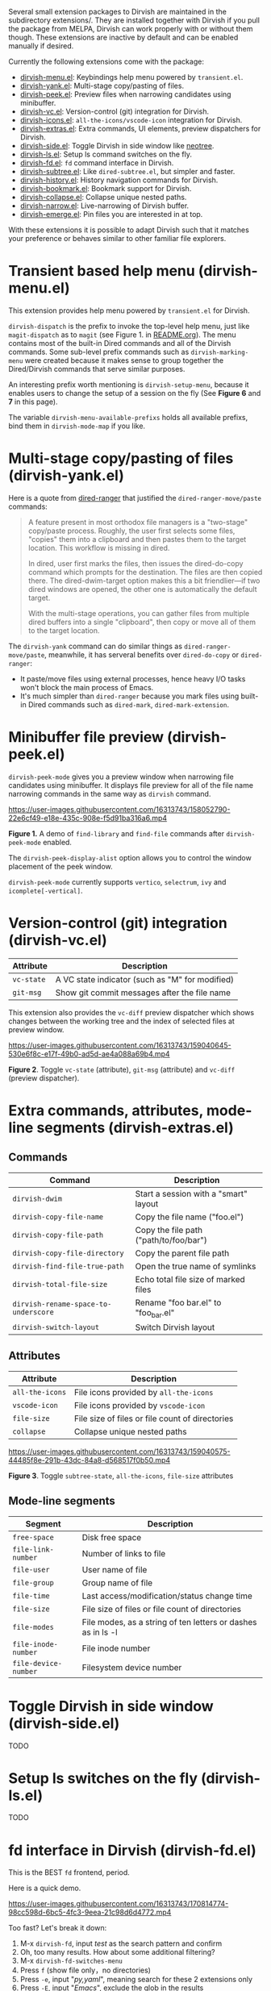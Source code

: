 #+AUTHOR: Alex Lu
#+EMAIL: alexluigit@gmail.com
#+startup: content

Several small extension packages to Dirvish are maintained in the subdirectory
extensions/. They are installed together with Dirvish if you pull the package
from MELPA, Dirvish can work properly with or without them though. These
extensions are inactive by default and can be enabled manually if desired.

Currently the following extensions come with the package:

- [[file:extensions/dirvish-menu.el][dirvish-menu.el]]: Keybindings help menu powered by =transient.el=.
- [[file:extensions/dirvish-yank.el][dirvish-yank.el]]: Multi-stage copy/pasting of files.
- [[file:extensions/dirvish-peek.el][dirvish-peek.el]]: Preview files when narrowing candidates using minibuffer.
- [[file:extensions/dirvish-vc.el][dirvish-vc.el]]: Version-control (git) integration for Dirvish.
- [[file:extensions/dirvish-icons.el][dirvish-icons.el]]: =all-the-icons/vscode-icon= integration for Dirvish.
- [[file:extensions/dirvish-extras.el][dirvish-extras.el]]: Extra commands, UI elements, preview dispatchers for Dirvish.
- [[file:extensions/dirvish-side.el][dirvish-side.el]]: Toggle Dirvish in side window like [[https://github.com/jaypei/neotree][neotree]].
- [[file:extensions/dirvish-ls.el][dirvish-ls.el]]: Setup ls command switches on the fly.
- [[file:extensions/dirvish-fd.el][dirvish-fd.el]]: =fd= command interface in Dirvish.
- [[file:extensions/dirvish-subtree.el][dirvish-subtree.el]]: Like =dired-subtree.el=, but simpler and faster.
- [[file:extensions/dirvish-history.el][dirvish-history.el]]: History navigation commands for Dirvish.
- [[file:extensions/dirvish-bookmark.el][dirvish-bookmark.el]]: Bookmark support for Dirvish.
- [[file:extensions/dirvish-collapse.el][dirvish-collapse.el]]: Collapse unique nested paths.
- [[file:extensions/dirvish-narrow.el][dirvish-narrow.el]]: Live-narrowing of Dirvish buffer.
- [[file:extensions/dirvish-emerge.el][dirvish-emerge.el]]: Pin files you are interested in at top.

With these extensions it is possible to adapt Dirvish such that it matches your
preference or behaves similar to other familiar file explorers.

* Transient based help menu (dirvish-menu.el)

This extension provides help menu powered by =transient.el= for Dirvish.

~dirvish-dispatch~ is the prefix to invoke the top-level help menu, just like
~magit-dispatch~ as to =magit= (see Figure 1. in [[https://github.com/alexluigit/dirvish/#screenshots][README.org]]). The menu contains most
of the built-in Dired commands and all of the Dirvish commands. Some sub-level
prefix commands such as ~dirvish-marking-menu~ were created because it makes sense
to group together the Dired/Dirvish commands that serve similar purposes.

An interesting prefix worth mentioning is ~dirvish-setup-menu~, because it enables
users to change the setup of a session on the fly (See *Figure 6* and *7* in this page).

The variable ~dirvish-menu-available-prefixs~ holds all available prefixs, bind
them in ~dirvish-mode-map~ if you like.

* Multi-stage copy/pasting of files (dirvish-yank.el)

Here is a quote from [[https://github.com/Fuco1/dired-hacks][dired-ranger]] that justified the ~dired-ranger-move/paste~ commands:

#+begin_quote
A feature present in most orthodox file managers is a "two-stage" copy/paste
process. Roughly, the user first selects some files, "copies" them into a
clipboard and then pastes them to the target location. This workflow is missing
in dired.

In dired, user first marks the files, then issues the dired-do-copy command
which prompts for the destination. The files are then copied there. The
dired-dwim-target option makes this a bit friendlier---if two dired windows are
opened, the other one is automatically the default target.

With the multi-stage operations, you can gather files from multiple dired
buffers into a single "clipboard", then copy or move all of them to the target
location.
#+end_quote

The ~dirvish-yank~ command can do similar things as ~dired-ranger-move/paste~,
meanwhile, it has serveral benefits over ~dired-do-copy~ or ~dired-ranger~:

- It paste/move files using external processes, hence heavy I/O tasks won't
  block the main process of Emacs.
- It's much simpler than ~dired-ranger~ because you mark files using built-in
  Dired commands such as ~dired-mark~, ~dired-mark-extension~.
  
* Minibuffer file preview (dirvish-peek.el)

~dirvish-peek-mode~ gives you a preview window when narrowing file candidates
using minibuffer. It displays file preview for all of the file name narrowing
commands in the same way as =dirvish= command.

https://user-images.githubusercontent.com/16313743/158052790-22e6cf49-e18e-435c-908e-f5d91ba316a6.mp4

*Figure 1.* A demo of ~find-library~ and ~find-file~ commands after ~dirvish-peek-mode~ enabled.

The ~dirvish-peek-display-alist~ option allows you to control the window placement
of the peek window.

~dirvish-peek-mode~ currently supports =vertico=, =selectrum=, =ivy= and =icomplete[-vertical]=.

* Version-control (git) integration (dirvish-vc.el)

|-----------+-------------------------------------------------|
| Attribute | Description                                     |
|-----------+-------------------------------------------------|
| ~vc-state~  | A VC state indicator (such as "M" for modified) |
| ~git-msg~   | Show git commit messages after the file name    |
|-----------+-------------------------------------------------|

This extension also provides the ~vc-diff~ preview dispatcher which shows changes
between the working tree and the index of selected files at preview window.

https://user-images.githubusercontent.com/16313743/159040645-530e6f8c-e17f-49b0-ad5d-ae4a088a69b4.mp4

*Figure 2*. Toggle =vc-state= (attribute), =git-msg= (attribute) and =vc-diff= (preview dispatcher).

* Extra commands, attributes, mode-line segments (dirvish-extras.el)
** Commands

|------------------------------------+----------------------------------------|
| Command                            | Description                            |
|------------------------------------+----------------------------------------|
| ~dirvish-dwim~                       | Start a session with a "smart" layout  |
| ~dirvish-copy-file-name~             | Copy the file name ("foo.el")          |
| ~dirvish-copy-file-path~             | Copy the file path ("path/to/foo/bar") |
| ~dirvish-copy-file-directory~        | Copy the parent file path              |
| ~dirvish-find-file-true-path~        | Open the true name of symlinks         |
| ~dirvish-total-file-size~            | Echo total file size of marked files   |
| ~dirvish-rename-space-to-underscore~ | Rename "foo bar.el" to "foo_bar.el"    |
| ~dirvish-switch-layout~              | Switch Dirvish layout                  |
|------------------------------------+----------------------------------------|

** Attributes

|---------------+-------------------------------------------------|
| Attribute     | Description                                     |
|---------------+-------------------------------------------------|
| ~all-the-icons~ | File icons provided by =all-the-icons=            |
| ~vscode-icon~   | File icons provided by =vscode-icon=              |
| ~file-size~     | File size of files or file count of directories |
| ~collapse~      | Collapse unique nested paths                    |
|---------------+-------------------------------------------------|

https://user-images.githubusercontent.com/16313743/159040575-44485f8e-291b-43dc-84a8-d568517f0b50.mp4

*Figure 3*. Toggle =subtree-state=, =all-the-icons=, =file-size= attributes

** Mode-line segments

|--------------------+--------------------------------------------------------------|
| Segment            | Description                                                  |
|--------------------+--------------------------------------------------------------|
| ~free-space~         | Disk free space                                              |
| ~file-link-number~   | Number of links to file                                      |
| ~file-user~          | User name of file                                            |
| ~file-group~         | Group name of file                                           |
| ~file-time~          | Last access/modification/status change time                  |
| ~file-size~          | File size of files or file count of directories              |
| ~file-modes~         | File modes, as a string of ten letters or dashes as in ls -l |
| ~file-inode-number~  | File inode number                                            |
| ~file-device-number~ | Filesystem device number                                     |
|--------------------+--------------------------------------------------------------|

* Toggle Dirvish in side window (dirvish-side.el)

TODO

* Setup ls switches on the fly (dirvish-ls.el)

TODO

* fd interface in Dirvish (dirvish-fd.el)

This is the BEST =fd= frontend, period.

Here is a quick demo.

https://user-images.githubusercontent.com/16313743/170814774-98cc598d-6bc5-4fc3-9eea-21c98d6d4772.mp4

Too fast? Let's break it down:

1. M-x ~dirvish-fd~, input /test/ as the search pattern and confirm
2. Oh, too many results. How about some additional filtering?
3. M-x ~dirvish-fd-switches-menu~
4. Press =f= (show file only，no directories)
5. Press =-e=, input "/py,yaml/", meaning search for these 2 extensions only
6. Press =-E=, input "/Emacs/", exclude the glob in the results
7. Press =RET=, refresh the results

Wait, there's more: ~dirvish-quicksort~ and ~dirvish-ls-switches-menu~ also works
for this buffer.

** Commands

|-----------------+---------------------------------|
| Command         | Description                     |
|-----------------+---------------------------------|
| ~dirvish-fd~      | See description above           |
| ~dirvish-fd-roam~ | Browse all directories using ~fd~ |
|-----------------+---------------------------------|

* Turn Dirvish into a tree browser (dirvish-subtree.el)

This extension gives Dirvish the ability to toggle a directory as subtree
(~dirvish-subtree-toggle~), which can be seen as a stripped-down version of
=dired-subtree=.

** Commands

|------------------------+-----------------------------------|
| Command                | Description                       |
|------------------------+-----------------------------------|
| ~dirvish-subtree-toggle~ | Toggle directory subtree at point |
|------------------------+-----------------------------------|

** Attributes

|---------------+------------------------------------|
| Attribute     | Description                        |
|---------------+------------------------------------|
| ~subtree-state~ | Directory expanded state indicator |
|---------------+------------------------------------|

* History navigation commands (dirvish-history.el)
** Commands

|-----------------------------+------------------------------------------|
| Command                     | Description                              |
|-----------------------------+------------------------------------------|
| ~dirvish-history-jump~        | Navigate to recently visited directories |
| ~dirvish-history-go-forward~  | Go forward history (session locally)     |
| ~dirvish-history-go-backward~ | Go backward history (session locally)    |
| ~dirvish-history-last~        | Switch to most recent Dirvish buffer     |
|-----------------------------+------------------------------------------|

* Bookmarks (dirvish-bookmark.el)

TODO

* Collapse unique nested paths (dirvish-collapse.el)

TODO

* Live-narrowing of Dirvish buffer (dirvish-narrow.el)

TODO

* Pin files you are interested in at top (dirvish-emerge.el)

TODO
